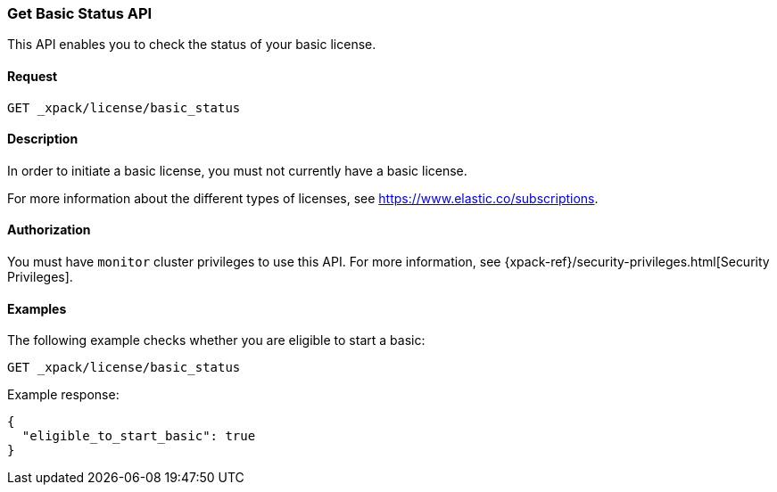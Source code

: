 [role="xpack"]
[[get-basic-status]]
=== Get Basic Status API

This API enables you to check the status of your basic license.

[float]
==== Request

`GET _xpack/license/basic_status`

[float]
==== Description

In order to initiate a basic license, you must not currently have a basic
license.

For more information about the different types of licenses, see
https://www.elastic.co/subscriptions.

==== Authorization

You must have `monitor` cluster privileges to use this API.
For more information, see
{xpack-ref}/security-privileges.html[Security Privileges].

[float]
==== Examples

The following example checks whether you are eligible to start a basic:

[source,js]
------------------------------------------------------------
GET _xpack/license/basic_status
------------------------------------------------------------
// CONSOLE

Example response:
[source,js]
------------------------------------------------------------
{
  "eligible_to_start_basic": true
}
------------------------------------------------------------
// TESTRESPONSE[s/"eligible_to_start_basic": true/"eligible_to_start_basic": $body.eligible_to_start_basic/]
